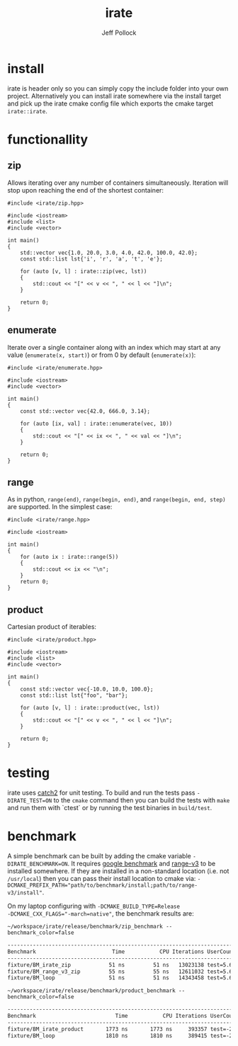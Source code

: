 #+TITLE: irate
#+AUTHOR: Jeff Pollock
#+DESCRIPTION: A C++17 library for iterating over C++ containers

* install

irate is header only so you can simply copy the include folder into your own
project. Alternatively you can install irate somewhere via the install target
and pick up the irate cmake config file which exports the cmake target
~irate::irate~.

* functionallity

** zip

Allows iterating over any number of containers simultaneously. Iteration will
stop upon reaching the end of the shortest container:

#+BEGIN_SRC C++ :exports both :flags "-std=c++17 -I$HOME/workspace/irate/install/include"
  #include <irate/zip.hpp>

  #include <iostream>
  #include <list>
  #include <vector>

  int main()
  {
      std::vector vec{1.0, 20.0, 3.0, 4.0, 42.0, 100.0, 42.0};
      const std::list lst{'i', 'r', 'a', 't', 'e'};

      for (auto [v, l] : irate::zip(vec, lst))
      {
          std::cout << "[" << v << ", " << l << "]\n";
      }

      return 0;
  }
#+END_SRC

#+RESULTS:
| [1  | i] |
| [20 | r] |
| [3  | a] |
| [4  | t] |
| [42 | e] |

** enumerate

Iterate over a single container along with an index which may start at any value
(~enumerate(x, start)~) or from 0 by default (~enumerate(x)~):

#+BEGIN_SRC C++ :exports both :flags "-std=c++17 -I$HOME/workspace/irate/install/include"
  #include <irate/enumerate.hpp>

  #include <iostream>
  #include <vector>

  int main()
  {
      const std::vector vec{42.0, 666.0, 3.14};

      for (auto [ix, val] : irate::enumerate(vec, 10))
      {
          std::cout << "[" << ix << ", " << val << "]\n";
      }

      return 0;
  }
#+END_SRC

#+RESULTS:
| [10 | 42]   |
| [11 | 666]  |
| [12 | 3.14] |

** range

As in python, ~range(end)~, ~range(begin, end)~, and ~range(begin, end, step)~ are
supported. In the simplest case:

#+BEGIN_SRC C++ :exports both :flags "-std=c++17 -I$HOME/workspace/irate/install/include"
  #include <irate/range.hpp>

  #include <iostream>

  int main()
  {
      for (auto ix : irate::range(5))
      {
          std::cout << ix << "\n";
      }
      return 0;
  }
#+END_SRC

#+RESULTS:
| 0 |
| 1 |
| 2 |
| 3 |
| 4 |

** product

Cartesian product of iterables:

#+BEGIN_SRC C++ :exports both :flags "-std=c++17 -I$HOME/workspace/irate/install/include"
  #include <irate/product.hpp>

  #include <iostream>
  #include <list>
  #include <vector>

  int main()
  {
      const std::vector vec{-10.0, 10.0, 100.0};
      const std::list lst{"foo", "bar"};

      for (auto [v, l] : irate::product(vec, lst))
      {
          std::cout << "[" << v << ", " << l << "]\n";
      }

      return 0;
  }
#+END_SRC

#+RESULTS:
| [-10 | foo] |
| [-10 | bar] |
| [10  | foo] |
| [10  | bar] |
| [100 | foo] |
| [100 | bar] |

* testing

irate uses [[https://github.com/catchorg/Catch2][catch2]] for unit testing. To build and run the tests pass
~-DIRATE_TEST=ON~ to the ~cmake~ command then you can build the tests with ~make~ and
run them with `ctest` or by running the test binaries in ~build/test~.

* benchmark

A simple benchmark can be built by adding the cmake variable
~-DIRATE_BENCHMARK=ON~. It requires [[https://github.com/google/benchmark][google benchmark]] and [[https://github.com/ericniebler/range-v3][range-v3]] to be installed
somewhere. If they are installed in a non-standard location (i.e. not
~/usr/local~) then you can pass their install location to cmake via:
~-DCMAKE_PREFIX_PATH="path/to/benchmark/install;path/to/range-v3/install"~.

On my laptop configuring with ~-DCMAKE_BUILD_TYPE=Release
-DCMAKE_CXX_FLAGS="-march=native"~, the benchmark results are:

#+BEGIN_SRC shell :exports both :results org
~/workspace/irate/release/benchmark/zip_benchmark --benchmark_color=false
#+END_SRC

#+RESULTS:
#+BEGIN_SRC org
-------------------------------------------------------------------------------
Benchmark                        Time           CPU Iterations UserCounters...
-------------------------------------------------------------------------------
fixture/BM_irate_zip            51 ns         51 ns   13023138 test=5.67854
fixture/BM_range_v3_zip         55 ns         55 ns   12611032 test=5.67854
fixture/BM_loop                 51 ns         51 ns   14343458 test=5.67854
#+END_SRC

#+BEGIN_SRC shell :exports both :results org
~/workspace/irate/release/benchmark/product_benchmark --benchmark_color=false
#+END_SRC

#+RESULTS:
#+BEGIN_SRC org
--------------------------------------------------------------------------------
Benchmark                         Time           CPU Iterations UserCounters...
--------------------------------------------------------------------------------
fixture/BM_irate_product       1773 ns       1773 ns     393357 test=-251.067
fixture/BM_loop                1810 ns       1810 ns     389415 test=-251.067
#+END_SRC

